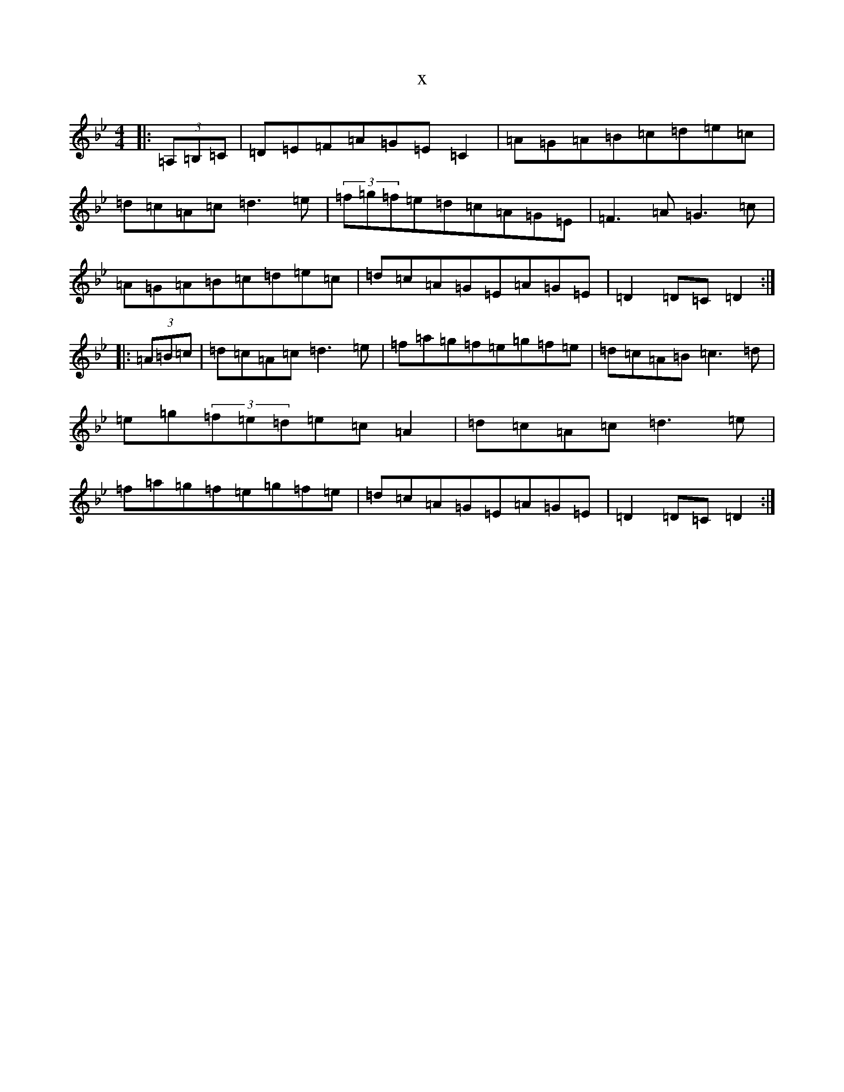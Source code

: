 X:7746
T:x
L:1/8
M:4/4
K: C Dorian
|:(3=A,=B,=C|=D=E=F=A=G=E=C2|=A=G=A=B=c=d=e=c|=d=c=A=c=d3=e|(3=f=g=f=e=d=c=A=G=E|=F3=A=G3=c|=A=G=A=B=c=d=e=c|=d=c=A=G=E=A=G=E|=D2=D=C=D2:||:(3=A=B=c|=d=c=A=c=d3=e|=f=a=g=f=e=g=f=e|=d=c=A=B=c3=d|=e=g(3=f=e=d=e=c=A2|=d=c=A=c=d3=e|=f=a=g=f=e=g=f=e|=d=c=A=G=E=A=G=E|=D2=D=C=D2:|
